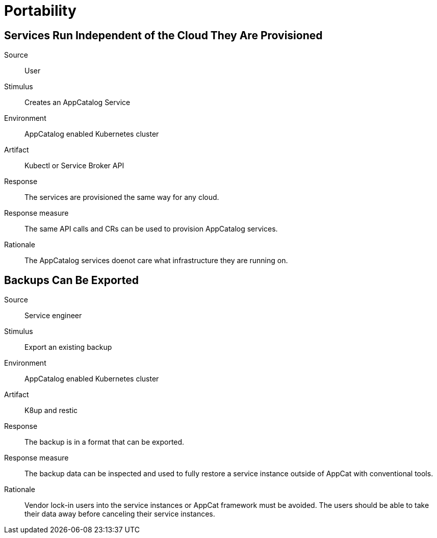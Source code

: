 = Portability

== Services Run Independent of the Cloud They Are Provisioned
Source::
User

Stimulus::
Creates an AppCatalog Service

Environment::
AppCatalog enabled Kubernetes cluster

Artifact::
Kubectl or Service Broker API

Response::
The services are provisioned the same way for any cloud.

Response measure::
The same API calls and CRs can be used to provision AppCatalog services.

Rationale::
The AppCatalog services doenot care what infrastructure they are running on.

== Backups Can Be Exported
Source::
Service engineer

Stimulus::
Export an existing backup

Environment::
AppCatalog enabled Kubernetes cluster

Artifact::
K8up and restic

Response::
The backup is in a format that can be exported.

Response measure::
The backup data can be inspected and used to fully restore a service instance outside of AppCat with conventional tools.

Rationale::
Vendor lock-in users into the service instances or AppCat framework must be avoided.
The users should be able to take their data away before canceling their service instances.
